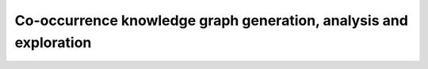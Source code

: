 ===============================================================================
Co-occurrence knowledge graph generation, analysis and exploration
===============================================================================

|Co-Occurence-KG-Colab|

.. |Co-Occurence-KG-Colab| image:: https://colab.research.google.com/assets/colab-badge.svg
  :alt: Google Colab
  :target: https://colab.research.google.com/github/BlueBrain/BlueGraph/blob/master/cord19kg/examples/notebooks/BBP_NER_output_curation_linking_graph_analysis.ipynb
